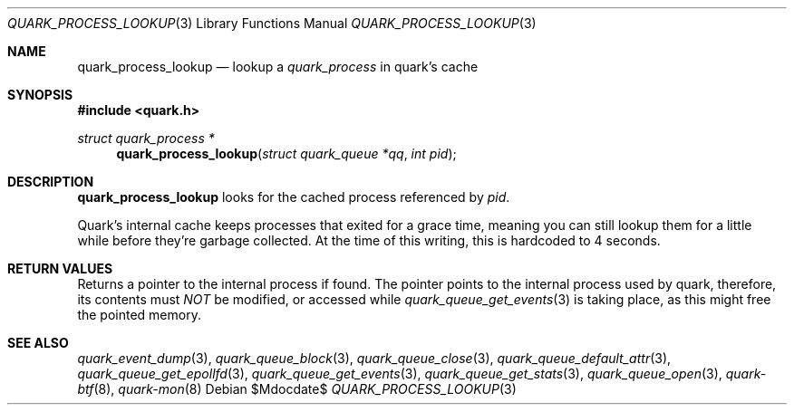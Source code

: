 .Dd $Mdocdate$
.Dt QUARK_PROCESS_LOOKUP 3
.Os
.Sh NAME
.Nm quark_process_lookup
.Nd lookup a
.Vt quark_process
in quark's cache
.Sh SYNOPSIS
.In quark.h
.Ft struct quark_process *
.Fn quark_process_lookup "struct quark_queue *qq" "int pid"
.Sh DESCRIPTION
.Nm
looks for the cached process referenced by
.Fa pid .
.Pp
Quark's internal cache keeps processes that exited for a grace time, meaning
you can still lookup them for a little while before they're garbage
collected.
At the time of this writing, this is hardcoded to 4 seconds.
.Sh RETURN VALUES
Returns a pointer to the internal process if found.
The pointer points to the internal process used by quark, therefore, its
contents must
.Em NOT
be modified, or accessed while
.Xr quark_queue_get_events 3
is taking place, as this might free the pointed memory.
.Sh SEE ALSO
.Xr quark_event_dump 3 ,
.Xr quark_queue_block 3 ,
.Xr quark_queue_close 3 ,
.Xr quark_queue_default_attr 3 ,
.Xr quark_queue_get_epollfd 3 ,
.Xr quark_queue_get_events 3 ,
.Xr quark_queue_get_stats 3 ,
.Xr quark_queue_open 3 ,
.Xr quark-btf 8 ,
.Xr quark-mon 8
